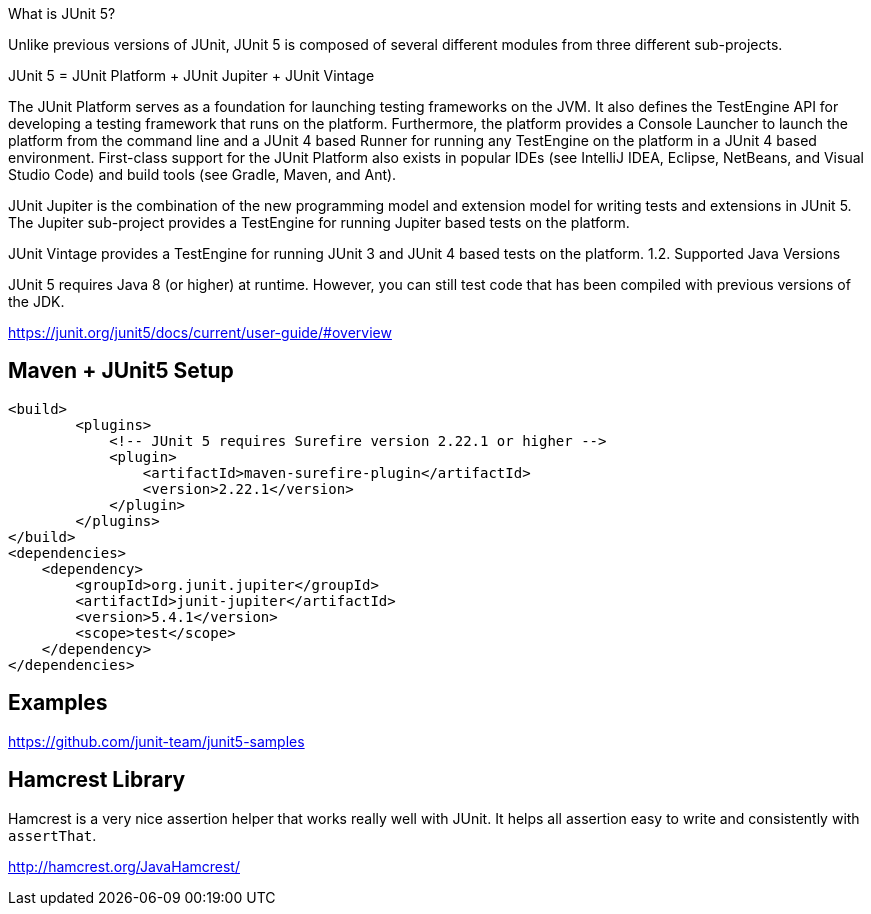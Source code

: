 What is JUnit 5?

Unlike previous versions of JUnit, JUnit 5 is composed of several different modules from three different sub-projects.

JUnit 5 = JUnit Platform + JUnit Jupiter + JUnit Vintage

The JUnit Platform serves as a foundation for launching testing frameworks on the JVM. It also defines the TestEngine API for developing a testing framework that runs on the platform. Furthermore, the platform provides a Console Launcher to launch the platform from the command line and a JUnit 4 based Runner for running any TestEngine on the platform in a JUnit 4 based environment. First-class support for the JUnit Platform also exists in popular IDEs (see IntelliJ IDEA, Eclipse, NetBeans, and Visual Studio Code) and build tools (see Gradle, Maven, and Ant).

JUnit Jupiter is the combination of the new programming model and extension model for writing tests and extensions in JUnit 5. The Jupiter sub-project provides a TestEngine for running Jupiter based tests on the platform.

JUnit Vintage provides a TestEngine for running JUnit 3 and JUnit 4 based tests on the platform.
1.2. Supported Java Versions

JUnit 5 requires Java 8 (or higher) at runtime. However, you can still test code that has been compiled with previous versions of the JDK.

https://junit.org/junit5/docs/current/user-guide/#overview

== Maven + JUnit5 Setup

----
<build>
	<plugins>
	    <!-- JUnit 5 requires Surefire version 2.22.1 or higher -->
	    <plugin>
	        <artifactId>maven-surefire-plugin</artifactId>
	        <version>2.22.1</version>
	    </plugin>
	</plugins>
</build>
<dependencies>
    <dependency>
        <groupId>org.junit.jupiter</groupId>
        <artifactId>junit-jupiter</artifactId>
        <version>5.4.1</version>
        <scope>test</scope>
    </dependency>
</dependencies>
----

== Examples

https://github.com/junit-team/junit5-samples


== Hamcrest Library

Hamcrest is a very nice assertion helper that works really well with JUnit. It
helps all assertion easy to write and consistently with `assertThat`.

http://hamcrest.org/JavaHamcrest/
